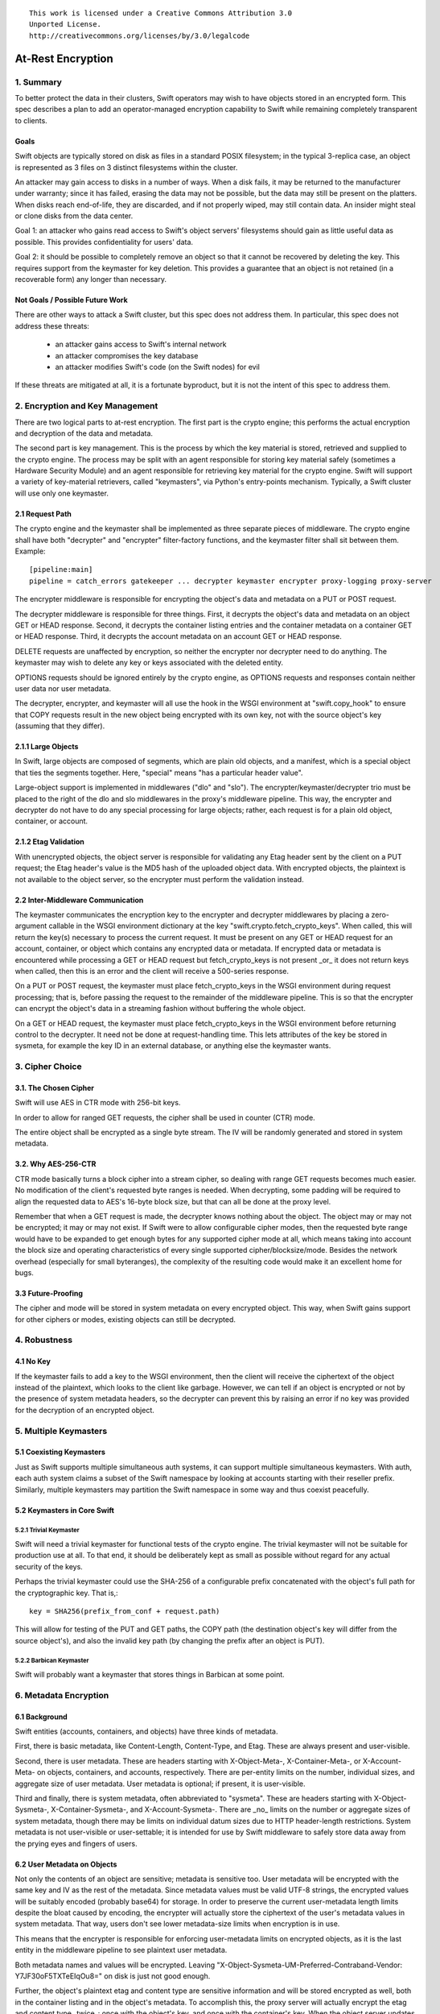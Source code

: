 ::

  This work is licensed under a Creative Commons Attribution 3.0
  Unported License.
  http://creativecommons.org/licenses/by/3.0/legalcode

******************
At-Rest Encryption
******************

1. Summary
==========

To better protect the data in their clusters, Swift operators may wish
to have objects stored in an encrypted form. This spec describes a
plan to add an operator-managed encryption capability to Swift while
remaining completely transparent to clients.

Goals
-----

Swift objects are typically stored on disk as files in a standard
POSIX filesystem; in the typical 3-replica case, an object is
represented as 3 files on 3 distinct filesystems within the cluster.

An attacker may gain access to disks in a number of ways. When a disk
fails, it may be returned to the manufacturer under warranty; since it
has failed, erasing the data may not be possible, but the data may
still be present on the platters. When disks reach end-of-life, they
are discarded, and if not properly wiped, may still contain data. An
insider might steal or clone disks from the data center.

Goal 1: an attacker who gains read access to Swift's object servers'
filesystems should gain as little useful data as possible. This
provides confidentiality for users' data.

Goal 2: it should be possible to completely remove an object so that
it cannot be recovered by deleting the key. This requires support from
the keymaster for key deletion. This provides a guarantee that an
object is not retained (in a recoverable form) any longer than
necessary.

Not Goals / Possible Future Work
--------------------------------

There are other ways to attack a Swift cluster, but this spec does not
address them. In particular, this spec does not address these threats:

  * an attacker gains access to Swift's internal network
  * an attacker compromises the key database
  * an attacker modifies Swift's code (on the Swift nodes) for evil

If these threats are mitigated at all, it is a fortunate byproduct, but it is
not the intent of this spec to address them.


2. Encryption and Key Management
================================

There are two logical parts to at-rest encryption. The first part is
the crypto engine; this performs the actual encryption and decryption
of the data and metadata.

The second part is key management. This is the process by which the
key material is stored, retrieved and supplied to the crypto engine.
The process may be split with an agent responsible for storing key
material safely (sometimes a Hardware Security Module) and an agent
responsible for retrieving key material for the crypto engine. Swift
will support a variety of key-material retrievers, called
"keymasters", via Python's entry-points mechanism. Typically, a Swift
cluster will use only one keymaster.

2.1 Request Path
----------------

The crypto engine and the keymaster shall be implemented as three
separate pieces of middleware. The crypto engine shall have both
"decrypter" and "encrypter" filter-factory functions, and the
keymaster filter shall sit between them. Example::

    [pipeline:main]
    pipeline = catch_errors gatekeeper ... decrypter keymaster encrypter proxy-logging proxy-server

The encrypter middleware is responsible for encrypting the object's
data and metadata on a PUT or POST request.

The decrypter middleware is responsible for three things. First, it
decrypts the object's data and metadata on an object GET or HEAD
response. Second, it decrypts the container listing entries and the
container metadata on a container GET or HEAD response. Third, it
decrypts the account metadata on an account GET or HEAD response.

DELETE requests are unaffected by encryption, so neither
the encrypter nor decrypter need to do anything. The keymaster may
wish to delete any key or keys associated with the deleted entity.

OPTIONS requests should be ignored entirely by the crypto engine, as
OPTIONS requests and responses contain neither user data nor user
metadata.

The decrypter, encrypter, and keymaster will all use the hook in the
WSGI environment at "swift.copy_hook" to ensure that COPY requests
result in the new object being encrypted with its own key, not with
the source object's key (assuming that they differ).

2.1.1 Large Objects
-------------------

In Swift, large objects are composed of segments, which are plain old
objects, and a manifest, which is a special object that ties the
segments together. Here, "special" means "has a particular header
value".

Large-object support is implemented in middlewares ("dlo" and "slo").
The encrypter/keymaster/decrypter trio must be placed to the right of
the dlo and slo middlewares in the proxy's middleware pipeline. This
way, the encrypter and decrypter do not have to do any special
processing for large objects; rather, each request is for a plain old
object, container, or account.

2.1.2 Etag Validation
---------------------

With unencrypted objects, the object server is responsible for
validating any Etag header sent by the client on a PUT request; the
Etag header's value is the MD5 hash of the uploaded object data. With
encrypted objects, the plaintext is not available to the object
server, so the encrypter must perform the validation instead.

2.2 Inter-Middleware Communication
----------------------------------

The keymaster communicates the encryption key to the encrypter and
decrypter middlewares by placing a zero-argument callable in the WSGI
environment dictionary at the key "swift.crypto.fetch_crypto_keys".
When called, this will return the key(s) necessary to process the
current request. It must be present on any GET or HEAD request for an
account, container, or object which contains any encrypted data or
metadata. If encrypted data or metadata is encountered while
processing a GET or HEAD request but fetch_crypto_keys is not present
_or_ it does not return keys when called, then this is an error and
the client will receive a 500-series response.

On a PUT or POST request, the keymaster must place fetch_crypto_keys in
the WSGI environment during request processing; that is, before
passing the request to the remainder of the middleware pipeline. This
is so that the encrypter can encrypt the object's data in a streaming
fashion without buffering the whole object.

On a GET or HEAD request, the keymaster must place fetch_crypto_keys in
the WSGI environment before returning control to the decrypter. It
need not be done at request-handling time. This lets attributes of the
key be stored in sysmeta, for example the key ID in an external
database, or anything else the keymaster wants.

3. Cipher Choice
================

3.1. The Chosen Cipher
----------------------

Swift will use AES in CTR mode with 256-bit keys.

In order to allow for ranged GET requests, the cipher shall be used
in counter (CTR) mode.

The entire object shall be encrypted as a single byte stream. The IV
will be randomly generated and stored in system metadata.


3.2. Why AES-256-CTR
--------------------

CTR mode basically turns a block cipher into a stream cipher, so
dealing with range GET requests becomes much easier. No modification
of the client's requested byte ranges is needed. When decrypting, some
padding will be required to align the requested data to AES's 16-byte
block size, but that can all be done at the proxy level.

Remember that when a GET request is made, the decrypter knows nothing
about the object. The object may or may not be encrypted; it may or
may not exist. If Swift were to allow configurable cipher modes, then
the requested byte range would have to be expanded to get enough bytes
for any supported cipher mode at all, which means taking into account
the block size and operating characteristics of every single supported
cipher/blocksize/mode. Besides the network overhead (especially for
small byteranges), the complexity of the resulting code would make it
an excellent home for bugs.

3.3 Future-Proofing
-------------------

The cipher and mode will be stored in system metadata on every
encrypted object. This way, when Swift gains support for other ciphers
or modes, existing objects can still be decrypted.


4. Robustness
=============


4.1 No Key
----------

If the keymaster fails to add a key to the WSGI environment, then the
client will receive the ciphertext of the object instead of the
plaintext, which looks to the client like garbage. However, we can
tell if an object is encrypted or not by the presence of system
metadata headers, so the decrypter can prevent this by raising an
error if no key was provided for the decryption of an encrypted
object.


5. Multiple Keymasters
======================

5.1 Coexisting Keymasters
-------------------------

Just as Swift supports multiple simultaneous auth systems, it can
support multiple simultaneous keymasters. With auth, each auth system
claims a subset of the Swift namespace by looking at accounts starting
with their reseller prefix. Similarly, multiple keymasters may
partition the Swift namespace in some way and thus coexist peacefully.

5.2 Keymasters in Core Swift
----------------------------

5.2.1 Trivial Keymaster
^^^^^^^^^^^^^^^^^^^^^^^

Swift will need a trivial keymaster for functional tests of the crypto
engine. The trivial keymaster will not be suitable for production use
at all. To that end, it should be deliberately kept as small as
possible without regard for any actual security of the keys.

Perhaps the trivial keymaster could use the SHA-256 of a configurable
prefix concatenated with the object's full path for the cryptographic
key. That is,::

    key = SHA256(prefix_from_conf + request.path)

This will allow for testing of the PUT and GET paths, the COPY path
(the destination object's key will differ from the source object's),
and also the invalid key path (by changing the prefix after an object
is PUT).


5.2.2 Barbican Keymaster
^^^^^^^^^^^^^^^^^^^^^^^^

Swift will probably want a keymaster that stores things in Barbican at
some point.


6. Metadata Encryption
======================

6.1 Background
--------------
Swift entities (accounts, containers, and objects) have three kinds of
metadata.

First, there is basic metadata, like Content-Length, Content-Type, and
Etag. These are always present and user-visible.

Second, there is user metadata. These are headers starting with
X-Object-Meta-, X-Container-Meta-, or X-Account-Meta- on objects,
containers, and accounts, respectively. There are per-entity limits on
the number, individual sizes, and aggregate size of user metadata.
User metadata is optional; if present, it is user-visible.

Third and finally, there is system metadata, often abbreviated to
"sysmeta". These are headers starting with X-Object-Sysmeta-,
X-Container-Sysmeta-, and X-Account-Sysmeta-. There are _no_ limits on
the number or aggregate sizes of system metadata, though there may be
limits on individual datum sizes due to HTTP header-length
restrictions. System metadata is not user-visible or user-settable; it
is intended for use by Swift middleware to safely store data away from
the prying eyes and fingers of users.


6.2 User Metadata on Objects
----------------------------

Not only the contents of an object are sensitive; metadata is
sensitive too. User metadata will be encrypted with the same key and
IV as the rest of the metadata. Since metadata values must be valid
UTF-8 strings, the encrypted values will be suitably encoded (probably
base64) for storage. In order to preserve the current user-metadata
length limits despite the bloat caused by encoding, the encrypter will
actually store the ciphertext of the user's metadata values in system
metadata. That way, users don't see lower metadata-size limits when
encryption is in use.

This means that the encrypter is responsible for enforcing
user-metadata limits on encrypted objects, as it is the last entity in
the middleware pipeline to see plaintext user metadata.

Both metadata names and values will be encrypted. Leaving
"X-Object-Sysmeta-UM-Preferred-Contraband-Vendor: Y7JF30oF5TXTeEIqOu8="
on disk is just not good enough.

Further, the object's plaintext etag and content type are sensitive
information and will be stored encrypted as well, both in the
container listing and in the object's metadata. To accomplish this,
the proxy server will actually encrypt the etag and content type
_twice_: once with the object's key, and once with the container's
key. When the object server updates the container database after
finishing a PUT request, it will send the container-key-encrypted
values over to the container. The object-key-encrypted values will be
stored in the object's metadata. This way, the client sees the
plaintext etag and content type in container listings and in object
GET or HEAD responses, just like it would without encryption enabled,
but the plaintext values of those are not stored anywhere.


6.2.1 A Note On Etag
^^^^^^^^^^^^^^^^^^^^

In the stored object's metadata, the basic-metadata field named "Etag"
will contain the MD5 hash of the ciphertext. This is required so that
the object server will not error out on an object PUT, and also so
that the object auditor will not quarantine the object due to hash
mismatch (unless bit rot has happened).

The plaintext's MD5 hash will be stored, encrypted, in system
metadata.


6.3 System Metadata
-------------------
System metadata ("sysmeta") will not be encrypted.

Consider a middleware that uses sysmeta for storage. If, for some
reason, that middleware moves from before-crypto to after-crypto in
the pipeline, then all its previously stored sysmeta will become
unreadable garbage from its viewpoint.

Since middlewares sometimes do move, either due to code changes or to
correct an erroneous configuration, we prefer robustness of the
storage system here.


6.4 Encryption of Object Data
-----------------------------

Each object is encrypted with the key from the keymaster. The IV is
randomly generated by the encrypter, and (as mentioned earlier), is
stored in system metadata.

7. Client-Visible Changes
=========================

There are no known client-visible API behavior changes in this spec.
If any are found, they should be treated as flaws and fixed.


8. Possible Future Work
=======================

8.1 Protection of Internal Network
----------------------------------

Swift's security model is perimeter-based: the proxy server handles
authentication and authorization, then makes unauthenticated requests
on a private internal network to the storage servers. If an attacker
gains access to the internal network, they can read and modify any
object in the Swift cluster, as well as create new ones. It is
possible to use authenticated encryption (e.g. HMAC, GCM) to detect
object tampering.

Roughly, this would involve computing a strong hash (e.g. SHA-384
or SHA-3) of the object, then authenticating that hash. The object
auditor would have to get involved here so that we'd have an upper
bound on how long it takes to detect a modified object.

Also, to prevent an attacker from simply overwriting an encrypted
object with an unencrypted one, the crypto engine would need the
ability to notice a GET for an unencrypted object and return an error.
This implies that this feature is primarily good for clusters that
have always had encryption on, which (sadly) excludes clusters that
pre-date encryption support.


8.2 Other ciphers
-----------------

AES-256 may be considered inadequate at some point, and support for
another cipher will then be needed.


8.3 Client-Managed Keys
-----------------------

CPU-constrained clients may want to manage their own encryption keys
but have Swift perform the encryption. Amazon S3 supports something
like this. Client-managed key support would probably take the form of
a new keymaster.

8.4 Re-Keying Support
---------------------

Instead of using the object key K-obj and computing the ciphertext as
E(k-obj, plaintext), treat the object key as a key-encrypting-key
(KEK) and make up a random data-encrypting key (DEK) for each object.

Then, the object ciphertext would be E(DEK, plaintext), and in system
metadata, Swift would store E(KEK, DEK). This way, if we wish to
re-key objects, we can decrypt and re-encrypt the DEK to do it, thus
turning a re-key operation from a full read-modify-write cycle to a
simple metadata update.
